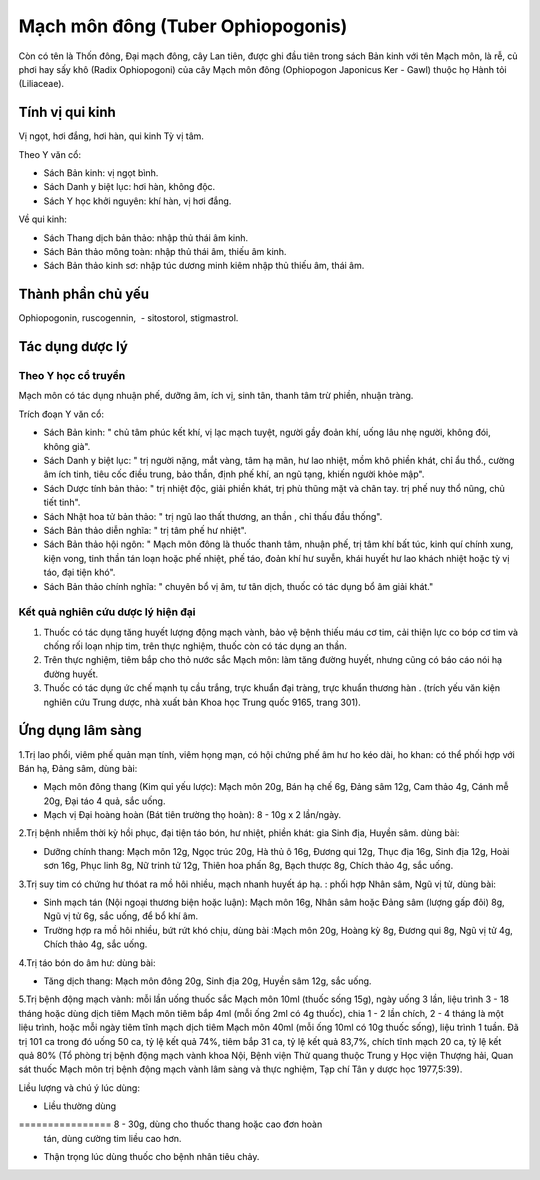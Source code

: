 .. _plants_mach_mon:

Mạch môn đông (Tuber Ophiopogonis)
##################################

Còn có tên là Thốn đông, Đại mạch đông, cây Lan tiên, được ghi đầu tiên
trong sách Bản kinh với tên Mạch môn, là rễ, củ phơi hay sấy khô (Radix
Ophiopogoni) của cây Mạch môn đông (Ophiopogon Japonicus Ker - Gawl)
thuộc họ Hành tỏi (Liliaceae).

Tính vị qui kinh
================

Vị ngọt, hơi đắng, hơi hàn, qui kinh Tỳ vị tâm.

Theo Y văn cổ:

-  Sách Bản kinh: vị ngọt bình.
-  Sách Danh y biệt lục: hơi hàn, không độc.
-  Sách Y học khởi nguyên: khí hàn, vị hơi đắng.

Về qui kinh:

-  Sách Thang dịch bản thảo: nhập thủ thái âm kinh.
-  Sách Bản thảo mông toàn: nhập thủ thái âm, thiếu âm kinh.
-  Sách Bản thảo kinh sơ: nhập túc dương minh kiêm nhập thủ thiếu âm,
   thái âm.

Thành phần chủ yếu
==================

Ophiopogonin, ruscogennin, ­ - sitostorol, stigmastrol.

Tác dụng dược lý
================

Theo Y học cổ truyền
--------------------

Mạch môn có tác dụng nhuận phế, dưỡng âm, ích vị, sinh tân, thanh tâm
trừ phiền, nhuận tràng.

Trích đoạn Y văn cổ:

-  Sách Bản kinh: " chủ tâm phúc kết khí, vị lạc mạch tuyệt, người gầy
   đoản khí, uống lâu nhẹ người, không đói, không già".
-  Sách Danh y biệt lục: " trị người nặng, mắt vàng, tâm hạ mãn, hư lao
   nhiệt, mồm khô phiền khát, chỉ ẩu thổ., cường âm ích tinh, tiêu cốc
   điều trung, bảo thần, định phế khí, an ngũ tạng, khiến người khỏe
   mập".
-  Sách Dược tính bản thảo: " trị nhiệt độc, giải phiền khát, trị phù
   thũng mặt và chân tay. trị phế nuy thổ nũng, chủ tiết tinh".
-  Sách Nhật hoa tử bản thảo: " trị ngũ lao thất thương, an thần , chỉ
   thấu đầu thống".
-  Sách Bản thảo diễn nghĩa: " trị tâm phế hư nhiệt".
-  Sách Bản thảo hội ngôn: " Mạch môn đông là thuốc thanh tâm, nhuận
   phế, trị tâm khí bất túc, kinh quí chính xung, kiện vong, tinh thần
   tán loạn hoặc phế nhiệt, phế táo, đoản khí hư suyễn, khái huyết hư
   lao khách nhiệt hoặc tỳ vị táo, đại tiện khó".
-  Sách Bản thảo chính nghĩa: " chuyên bổ vị âm, tư tân dịch, thuốc có
   tác dụng bổ âm giải khát."

Kết quả nghiên cứu dược lý hiện đại
-----------------------------------


#. Thuốc có tác dụng tăng huyết lượng động mạch vành, bảo vệ bệnh thiếu
   máu cơ tim, cải thiện lực co bóp cơ tim và chống rối loạn nhịp tim,
   trên thực nghiệm, thuốc còn có tác dụng an thần.
#. Trên thực nghiệm, tiêm bắp cho thỏ nước sắc Mạch môn: làm tăng đường
   huyết, nhưng cũng có báo cáo nói hạ đường huyết.
#. Thuốc có tác dụng ức chế mạnh tụ cầu trắng, trực khuẩn đại tràng,
   trực khuẩn thương hàn . (trích yếu văn kiện nghiên cứu Trung dược,
   nhà xuất bản Khoa học Trung quốc 9165, trang 301).

Ứng dụng lâm sàng
=================


1.Trị lao phổi, viêm phế quản mạn tính, viêm họng mạn, có hội chứng phế
âm hư ho kéo dài, ho khan: có thể phối hợp với Bán hạ, Đảng sâm, dùng
bài:

-  Mạch môn đông thang (Kim quỉ yếu lược): Mạch môn 20g, Bán hạ chế 6g,
   Đảng sâm 12g, Cam thảo 4g, Cánh mễ 20g, Đại táo 4 quả, sắc uống.
-  Mạch vị Đại hoàng hoàn (Bát tiên trường thọ hoàn): 8 - 10g x 2
   lần/ngày.

2.Trị bệnh nhiễm thời kỳ hồi phục, đại tiện táo bón, hư nhiệt, phiền
khát: gia Sinh địa, Huyền sâm. dùng bài:

-  Dưỡng chính thang: Mạch môn 12g, Ngọc trúc 20g, Hà thủ ô 16g, Đương
   qui 12g, Thục địa 16g, Sinh địa 12g, Hoài sơn 16g, Phục linh 8g, Nữ
   trinh tử 12g, Thiên hoa phấn 8g, Bạch thược 8g, Chích thảo 4g, sắc
   uống.

3.Trị suy tim có chứng hư thóat ra mồ hôi nhiều, mạch nhanh huyết áp hạ.
: phối hợp Nhân sâm, Ngũ vị tử, dùng bài:

-  Sinh mạch tán (Nội ngoại thương biện hoặc luận): Mạch môn 16g, Nhân
   sâm hoặc Đảng sâm (lượng gấp đôi) 8g, Ngũ vị tử 6g, sắc uống, để bổ
   khí âm.
-  Trường hợp ra mồ hôi nhiều, bứt rứt khó chịu, dùng bài :Mạch môn 20g,
   Hoàng kỳ 8g, Đương qui 8g, Ngũ vị tử 4g, Chích thảo 4g, sắc uống.

4.Trị táo bón do âm hư: dùng bài:

-  Tăng dịch thang: Mạch môn đông 20g, Sinh địa 20g, Huyền sâm 12g, sắc
   uống.

5.Trị bệnh động mạch vành: mỗi lần uống thuốc sắc Mạch môn 10ml (thuốc
sống 15g), ngày uống 3 lần, liệu trình 3 - 18 tháng hoặc dùng dịch tiêm
Mạch môn tiêm bắp 4ml (mỗi ống 2ml có 4g thuốc), chia 1 - 2 lần chích,
2 - 4 tháng là một liệu trình, hoặc mỗi ngày tiêm tĩnh mạch dịch tiêm
Mạch môn 40ml (mỗi ống 10ml có 10g thuốc sống), liệu trình 1 tuần. Đã
trị 101 ca trong đó uống 50 ca, tỷ lệ kết quả 74%, tiêm bắp 31 ca, tỷ lệ
kết quả 83,7%, chích tĩnh mạch 20 ca, tỷ lệ kết quả 80% (Tổ phòng trị
bệnh động mạch vành khoa Nội, Bệnh viện Thử quang thuộc Trung y Học viện
Thượng hải, Quan sát thuốc Mạch môn trị bệnh động mạch vành lâm sàng và
thực nghiệm, Tạp chí Tân y dược học 1977,5:39).

Liều lượng và chú ý lúc dùng:

-  Liều thường dùng
================ 8 - 30g, dùng cho thuốc thang hoặc cao đơn hoàn
   tán, dùng cường tim liều cao hơn.
-  Thận trọng lúc dùng thuốc cho bệnh nhân tiêu chảy.

..  image:: MACHMON.JPG
   :width: 50px
   :height: 50px
   :target: MACHMON_.HTM
